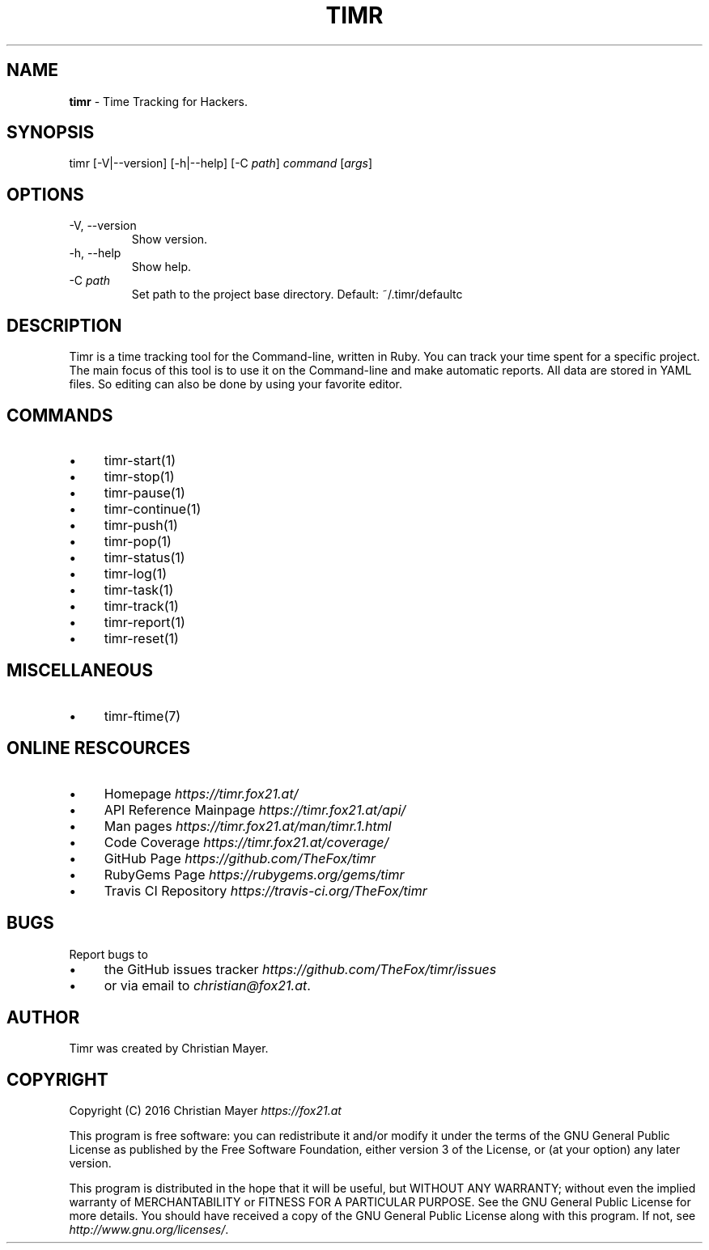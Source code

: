 .\" generated with Ronn/v0.7.3
.\" http://github.com/rtomayko/ronn/tree/0.7.3
.
.TH "TIMR" "1" "April 2017" "FOX21.at" "Timr Manual"
.
.SH "NAME"
\fBtimr\fR \- Time Tracking for Hackers\.
.
.SH "SYNOPSIS"
timr [\-V|\-\-version] [\-h|\-\-help] [\-C \fIpath\fR] \fIcommand\fR [\fIargs\fR]
.
.SH "OPTIONS"
.
.TP
\-V, \-\-version
Show version\.
.
.TP
\-h, \-\-help
Show help\.
.
.TP
\-C \fIpath\fR
Set path to the project base directory\. Default: ~/\.timr/defaultc
.
.SH "DESCRIPTION"
Timr is a time tracking tool for the Command\-line, written in Ruby\. You can track your time spent for a specific project\. The main focus of this tool is to use it on the Command\-line and make automatic reports\. All data are stored in YAML files\. So editing can also be done by using your favorite editor\.
.
.SH "COMMANDS"
.
.IP "\(bu" 4
timr\-start(1)
.
.IP "\(bu" 4
timr\-stop(1)
.
.IP "\(bu" 4
timr\-pause(1)
.
.IP "\(bu" 4
timr\-continue(1)
.
.IP "\(bu" 4
timr\-push(1)
.
.IP "\(bu" 4
timr\-pop(1)
.
.IP "\(bu" 4
timr\-status(1)
.
.IP "\(bu" 4
timr\-log(1)
.
.IP "\(bu" 4
timr\-task(1)
.
.IP "\(bu" 4
timr\-track(1)
.
.IP "\(bu" 4
timr\-report(1)
.
.IP "\(bu" 4
timr\-reset(1)
.
.IP "" 0
.
.SH "MISCELLANEOUS"
.
.IP "\(bu" 4
timr\-ftime(7)
.
.IP "" 0
.
.SH "ONLINE RESCOURCES"
.
.IP "\(bu" 4
Homepage \fIhttps://timr\.fox21\.at/\fR
.
.IP "\(bu" 4
API Reference Mainpage \fIhttps://timr\.fox21\.at/api/\fR
.
.IP "\(bu" 4
Man pages \fIhttps://timr\.fox21\.at/man/timr\.1\.html\fR
.
.IP "\(bu" 4
Code Coverage \fIhttps://timr\.fox21\.at/coverage/\fR
.
.IP "\(bu" 4
GitHub Page \fIhttps://github\.com/TheFox/timr\fR
.
.IP "\(bu" 4
RubyGems Page \fIhttps://rubygems\.org/gems/timr\fR
.
.IP "\(bu" 4
Travis CI Repository \fIhttps://travis\-ci\.org/TheFox/timr\fR
.
.IP "" 0
.
.SH "BUGS"
Report bugs to
.
.IP "\(bu" 4
the GitHub issues tracker \fIhttps://github\.com/TheFox/timr/issues\fR
.
.IP "\(bu" 4
or via email to \fIchristian@fox21\.at\fR\.
.
.IP "" 0
.
.SH "AUTHOR"
Timr was created by Christian Mayer\.
.
.SH "COPYRIGHT"
Copyright (C) 2016 Christian Mayer \fIhttps://fox21\.at\fR
.
.P
This program is free software: you can redistribute it and/or modify it under the terms of the GNU General Public License as published by the Free Software Foundation, either version 3 of the License, or (at your option) any later version\.
.
.P
This program is distributed in the hope that it will be useful, but WITHOUT ANY WARRANTY; without even the implied warranty of MERCHANTABILITY or FITNESS FOR A PARTICULAR PURPOSE\. See the GNU General Public License for more details\. You should have received a copy of the GNU General Public License along with this program\. If not, see \fIhttp://www\.gnu\.org/licenses/\fR\.

